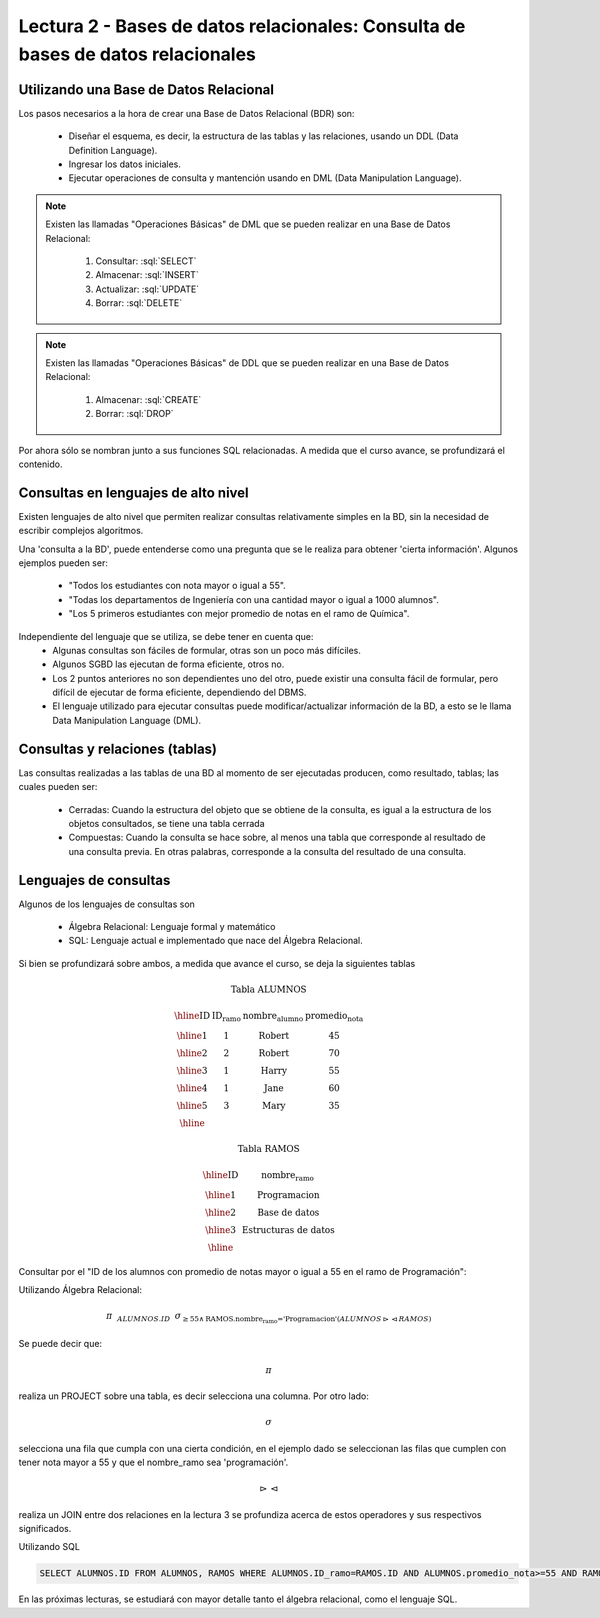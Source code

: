 Lectura 2 - Bases de datos relacionales: Consulta de bases de datos relacionales
--------------------------------------------------------------------------------

.. role:: sql(code)
   :language: sql
   :class: highlight


Utilizando una Base de Datos Relacional
~~~~~~~~~~~~~~~~~~~~~~~~~~~~~~~~~~~~~~~

.. index:: Uso de una base de datos relacional

Los pasos necesarios a la hora de crear una Base de Datos Relacional (BDR) son:

  * Diseñar el esquema, es decir, la estructura de las tablas y las relaciones,
    usando un DDL (Data Definition Language).
  * Ingresar los datos iniciales.
  * Ejecutar operaciones de consulta y mantención usando en DML (Data Manipulation
    Language).

.. note::

   Existen las llamadas "Operaciones Básicas" de DML que se pueden realizar en una
   Base de Datos Relacional:

    1. Consultar: :sql:`SELECT`
    2. Almacenar: :sql:`INSERT`
    3. Actualizar: :sql:`UPDATE`
    4. Borrar: :sql:`DELETE`

.. note::

   Existen las llamadas "Operaciones Básicas" de DDL que se pueden realizar en una
   Base de Datos Relacional:

    1. Almacenar: :sql:`CREATE`
    2. Borrar: :sql:`DROP`


Por ahora sólo se nombran junto a sus funciones SQL relacionadas.
A medida que el curso avance, se profundizará el contenido.

Consultas en lenguajes de alto nivel
~~~~~~~~~~~~~~~~~~~~~~~~~~~~~~~~~~~~

.. index:: consultas, lenguaje alto nivel

Existen lenguajes de alto nivel que permiten realizar consultas relativamente
simples en la BD, sin la necesidad de escribir complejos algoritmos.

Una 'consulta a la BD', puede entenderse como una pregunta que se le realiza para
obtener 'cierta información'. Algunos ejemplos pueden ser:

  * "Todos los estudiantes con nota mayor o igual a 55".
  * "Todas los departamentos de Ingeniería con una cantidad mayor o igual a 1000
    alumnos".
  * "Los 5 primeros estudiantes con mejor promedio de notas en el ramo de Química".

Independiente del lenguaje que se utiliza, se debe tener en cuenta que:
  * Algunas consultas son fáciles de formular, otras son un poco más difíciles.
  * Algunos SGBD las ejecutan de forma eficiente, otros no.
  * Los 2 puntos anteriores no son dependientes uno del otro, puede existir una consulta
    fácil de formular, pero difícil de ejecutar de forma eficiente, dependiendo del DBMS.
  * El lenguaje utilizado para ejecutar consultas puede modificar/actualizar información
    de la BD, a esto se le llama Data Manipulation Language (DML).

Consultas y relaciones (tablas)
~~~~~~~~~~~~~~~~~~~~~~~~~~~~~~~

.. index:: consultas y relaciones

Las consultas realizadas a las tablas de una BD al momento de ser ejecutadas producen,
como resultado, tablas; las cuales pueden ser:

  * Cerradas: Cuando la estructura del objeto que se obtiene de la consulta, es igual
    a la estructura de los objetos consultados, se tiene una tabla cerrada
  * Compuestas: Cuando la consulta se hace sobre, al menos una tabla que corresponde
    al resultado de una consulta previa. En otras palabras, corresponde a la
    consulta del resultado de una consulta.

Lenguajes de consultas
~~~~~~~~~~~~~~~~~~~~~~

.. index:: Lenguajes de consultas

Algunos de los lenguajes de consultas son

  * Álgebra Relacional: Lenguaje formal y matemático
  * SQL: Lenguaje actual e implementado que nace del Álgebra Relacional.

Si bien se profundizará sobre ambos, a medida que avance el curso, se deja la
siguientes tablas

.. math::

 \textbf{Tabla ALUMNOS}

 \begin{array}{|c|c|c|c|}
  \hline
  \textbf{ID} & \textbf{ID_ramo} & \textbf{nombre_alumno} & \textbf{promedio_nota} \\
  \hline
  1           & 1                & \mbox{Robert}          & 45 \\
  \hline
  2           & 2                & \mbox{Robert}          & 70 \\
  \hline
  3           & 1                & \mbox{Harry}           & 55 \\
  \hline
  4           & 1                & \mbox{Jane}            & 60 \\
  \hline
  5           & 3                & \mbox{Mary}            & 35 \\
  \hline
 \end{array}

 \textbf{Tabla RAMOS}

 \begin{array}{|c|c|}
  \hline
  \textbf{ID} & \textbf{nombre_ramo} \\
  \hline
  1           & \mbox{Programacion} \\
  \hline
  2           & \mbox{Base de datos} \\
  \hline
  3           & \mbox{Estructuras de datos} \\
  \hline
 \end{array}

Consultar por el "ID de los alumnos con promedio de notas mayor o igual a 55 en el
ramo de Programación":

.. CMA: No se entiende lo del Algebra relacional, por favor profundicen y hagan
..      un par de ejemplos con images o algo más didactico.

Utilizando Álgebra Relacional:


.. math::

   \pi \hspace{0.2cm} _{ALUMNOS.ID} \hspace{0.2cm} \sigma_{\geq 55 \wedge \text{RAMOS.nombre_ramo ='Programacion'} (ALUMNOS \rhd \hspace{-0.1cm} \lhd RAMOS)}

Se puede decir que:

.. math::
        \pi

realiza un PROJECT sobre una tabla, es decir selecciona una columna. Por otro lado:

.. math::
        \sigma

selecciona una fila que cumpla con una cierta condición, en el ejemplo dado se
seleccionan las filas que cumplen con tener nota mayor a 55 y que el nombre_ramo
sea 'programación'.

.. math::
        \rhd \hspace{-0.1cm} \lhd

realiza un JOIN entre dos relaciones en la lectura 3 se profundiza acerca de estos
operadores y sus respectivos significados.

Utilizando SQL

.. code-block:: sql

 SELECT ALUMNOS.ID FROM ALUMNOS, RAMOS WHERE ALUMNOS.ID_ramo=RAMOS.ID AND ALUMNOS.promedio_nota>=55 AND RAMOS.nombre_ramo='Programacion';

En las próximas lecturas, se estudiará con mayor detalle tanto el álgebra relacional,
como el lenguaje SQL.

.. To begin our study of operations on relations, we shall learn about a special
.. algebra, called relational algebra (lectures 3 and 4), that consists of some simple but powerful ways
.. to construct new relations from given relations. When the given relations are
.. stored data, then the constructed relations can be answers to queries about this data.
